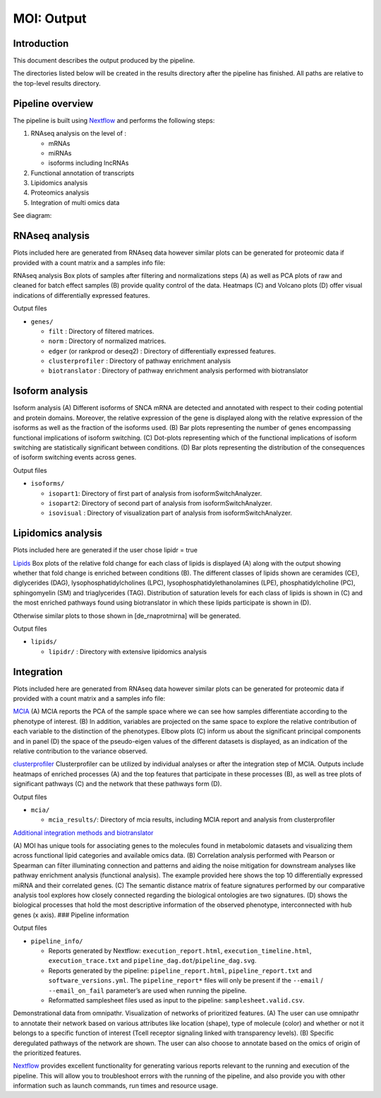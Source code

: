 MOI: Output
===========

Introduction
------------

This document describes the output produced by the pipeline.

The directories listed below will be created in the results directory
after the pipeline has finished. All paths are relative to the top-level
results directory.

.. raw:: html

   <!-- TODO nf-core: Write this documentation describing your workflow's output -->

Pipeline overview
-----------------

The pipeline is built using `Nextflow <https://www.nextflow.io/>`__ and
performs the following steps:

1. RNAseq analysis on the level of :

   -  mRNAs
   -  miRNAs
   -  isoforms including lncRNAs

2. Functional annotation of transcripts
3. Lipidomics analysis
4. Proteomics analysis
5. Integration of multi omics data

See diagram: 

.. image:: png/Fig.1.png
  :width: 600

RNAseq analysis
---------------

Plots included here are generated from RNAseq data however similar plots
can be generated for proteomic data if provided with a count matrix and
a samples info file:

.. image:: png/Fig.3.png
  :width: 600

RNAseq analysis Box plots of samples after filtering and normalizations steps (A) 
as well as PCA plots of raw and cleaned for batch effect samples (B) 
provide quality control of the data. 
Heatmaps (C) and Volcano plots (D) offer visual indications of
differentially expressed features.

.. raw:: html

   <details>

.. raw:: html

   <summary>

Output files

.. raw:: html

   </summary>

-  ``genes/``

   -  ``filt`` : Directory of filtered matrices.
   -  ``norm`` : Directory of normalized matrices.
   -  ``edger`` (or rankprod or deseq2) : Directory of differentially
      expressed features.
   -  ``clusterprofiler`` : Directory of pathway enrichment analysis
   -  ``biotranslator`` : Directory of pathway enrichment analysis
      performed with biotranslator

.. raw:: html

   </details>

Isoform analysis
----------------


.. image:: png/Fig.2.png
  :width: 600

Isoform analysis (A) Different isoforms of
SNCA mRNA are detected and annotated with respect to their coding
potential and protein domains. Moreover, the relative expression of the
gene is displayed along with the relative expression of the isoforms as
well as the fraction of the isoforms used. (B) Bar plots representing
the number of genes encompassing functional implications of isoform
switching. (C) Dot-plots representing which of the functional
implications of isoform switching are statistically significant between
conditions. (D) Bar plots representing the distribution of the
consequences of isoform switching events across genes.




.. raw:: html

   <summary>

Output files

.. raw:: html

   </summary>

-  ``isoforms/``

   -  ``isopart1``: Directory of first part of analysis from
      isoformSwitchAnalyzer.
   -  ``isopart2``: Directory of second part of analysis from
      isoformSwitchAnalyzer.
   -  ``isovisual`` : Directory of visualization part of analysis from
      isoformSwitchAnalyzer.

.. raw:: html

   </details>

Lipidomics analysis
-------------------

Plots included here are generated if the user chose lipidr = true

.. image:: png/Fig.4.png
  :width: 600

`Lipids <png/Fig.4.png>`__ Box plots of the relative fold change
for each class of lipids is displayed (A) along with the output showing
whether that fold change is enriched between conditions (B). The
different classes of lipids shown are ceramides (CE), diglycerides
(DAG), lysophosphatidylcholines (LPC), lysophosphatidylethanolamines
(LPE), phosphatidylcholine (PC), sphingomyelin (SM) and triaglycerides
(TAG). Distribution of saturation levels for each class of lipids is
shown in (C) and the most enriched pathways found using biotranslator in
which these lipids participate is shown in (D).

Otherwise similar plots to those shown in [de_rnaprotmirna] will be
generated.

.. raw:: html

   <details>

.. raw:: html

   <summary>

Output files

.. raw:: html

   </summary>

-  ``lipids/``

   -  ``lipidr/`` : Directory with extensive lipidomics analysis

.. raw:: html

   </details>

Integration
-----------

Plots included here are generated from RNAseq data however similar plots
can be generated for proteomic data if provided with a count matrix and
a samples info file:

.. image:: png/Fig.5.png
  :width: 600

`MCIA <png/Fig.5.png>`__ (A) MCIA reports the PCA of the
sample space where we can see how samples differentiate according to the
phenotype of interest. (B) In addition, variables are projected on the
same space to explore the relative contribution of each variable to the
distinction of the phenotypes. Elbow plots (C) inform us about the
significant principal components and in panel (D) the space of the
pseudo-eigen values of the different datasets is displayed, as an
indication of the relative contribution to the variance observed.

.. image:: png/Fig.6.png
  :width: 600

`clusterprofiler <png/Fig.6.png>`__ Clusterprofiler can be
utilized by individual analyses or after the integration step of MCIA.
Outputs include heatmaps of enriched processes (A) and the top features
that participate in these processes (B), as well as tree plots of
significant pathways (C) and the network that these pathways form (D).

.. raw:: html

   <details>

.. raw:: html

   <summary>

Output files

.. raw:: html

   </summary>

-  ``mcia/``

   -  ``mcia_results/``: Directory of mcia results, including MCIA
      report and analysis from clusterprofiler

.. raw:: html

   </details>

`Additional integration methods and
biotranslator <png/Fig.7.png>`__ 

.. image:: png/Fig.7.png
  :width: 600

(A) MOI has unique tools for
associating genes to the molecules found in metabolomic datasets and
visualizing them across functional lipid categories and available omics
data. (B) Correlation analysis performed with Pearson or Spearman can
filter illuminating connection and patterns and aiding the noise
mitigation for downstream analyses like pathway enrichment analysis
(functional analysis). The example provided here shows the top 10
differentially expressed miRNA and their correlated genes. (C) The
semantic distance matrix of feature signatures performed by our
comparative analysis tool explores how closely connected regarding the
biological ontologies are two signatures. (D) shows the biological
processes that hold the most descriptive information of the observed
phenotype, interconnected with hub genes (x axis). ### Pipeline
information

.. raw:: html

   <details>

.. raw:: html

   <summary>

Output files

.. raw:: html

   </summary>

-  ``pipeline_info/``

   -  Reports generated by Nextflow: ``execution_report.html``,
      ``execution_timeline.html``, ``execution_trace.txt`` and
      ``pipeline_dag.dot``/``pipeline_dag.svg``.
   -  Reports generated by the pipeline: ``pipeline_report.html``,
      ``pipeline_report.txt`` and ``software_versions.yml``. The
      ``pipeline_report*`` files will only be present if the ``--email``
      / ``--email_on_fail`` parameter’s are used when running the
      pipeline.
   -  Reformatted samplesheet files used as input to the pipeline:
      ``samplesheet.valid.csv``.

.. raw:: html

   </details>

.. image:: png/FIG_7Along.png
  :width: 600

Demonstrational data from omnipathr. Visualization of networks of prioritized features. (A) The user can use omnipathr to annotate their network based on various attributes like location (shape), type of molecule (color) and whether or not it belongs to a specific function of interest (Tcell receptor signaling linked with transparency levels). (B) Specific deregulated pathways of the network are shown. The user can also choose to annotate based on the omics of origin of the prioritized features.  


`Nextflow <https://www.nextflow.io/docs/latest/tracing.html>`__ provides
excellent functionality for generating various reports relevant to the
running and execution of the pipeline. This will allow you to
troubleshoot errors with the running of the pipeline, and also provide
you with other information such as launch commands, run times and
resource usage.
